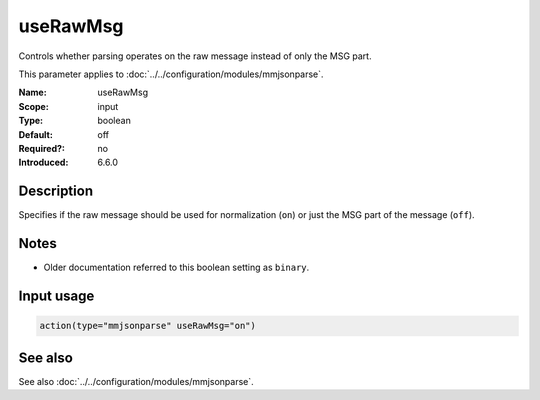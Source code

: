 .. _param-mmjsonparse-useRawMsg:
.. _mmjsonparse.parameter.input.useRawMsg:

useRawMsg
=========

.. index::
   single: mmjsonparse; useRawMsg
   single: useRawMsg

.. summary-start

Controls whether parsing operates on the raw message instead of only the MSG part.

.. summary-end

This parameter applies to :doc:`../../configuration/modules/mmjsonparse`.

:Name: useRawMsg
:Scope: input
:Type: boolean
:Default: off
:Required?: no
:Introduced: 6.6.0

Description
-----------
Specifies if the raw message should be used for normalization (``on``) or just
the MSG part of the message (``off``).

Notes
-----
- Older documentation referred to this boolean setting as ``binary``.

Input usage
-----------
.. _mmjsonparse.parameter.input.useRawMsg-usage:

.. code-block:: rsyslog

   action(type="mmjsonparse" useRawMsg="on")

See also
--------
See also :doc:`../../configuration/modules/mmjsonparse`.
